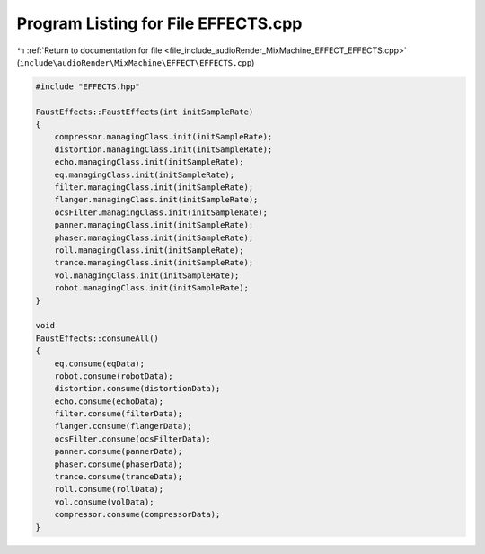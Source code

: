 
.. _program_listing_file_include_audioRender_MixMachine_EFFECT_EFFECTS.cpp:

Program Listing for File EFFECTS.cpp
====================================

|exhale_lsh| :ref:`Return to documentation for file <file_include_audioRender_MixMachine_EFFECT_EFFECTS.cpp>` (``include\audioRender\MixMachine\EFFECT\EFFECTS.cpp``)

.. |exhale_lsh| unicode:: U+021B0 .. UPWARDS ARROW WITH TIP LEFTWARDS

.. code-block:: cpp

   #include "EFFECTS.hpp"
   
   FaustEffects::FaustEffects(int initSampleRate)
   {
       compressor.managingClass.init(initSampleRate);
       distortion.managingClass.init(initSampleRate);
       echo.managingClass.init(initSampleRate);
       eq.managingClass.init(initSampleRate);
       filter.managingClass.init(initSampleRate);
       flanger.managingClass.init(initSampleRate);
       ocsFilter.managingClass.init(initSampleRate);
       panner.managingClass.init(initSampleRate);
       phaser.managingClass.init(initSampleRate);
       roll.managingClass.init(initSampleRate);
       trance.managingClass.init(initSampleRate);
       vol.managingClass.init(initSampleRate);
       robot.managingClass.init(initSampleRate);
   }
   
   void
   FaustEffects::consumeAll()
   {
       eq.consume(eqData);
       robot.consume(robotData);
       distortion.consume(distortionData);
       echo.consume(echoData);
       filter.consume(filterData);
       flanger.consume(flangerData);
       ocsFilter.consume(ocsFilterData);
       panner.consume(pannerData);
       phaser.consume(phaserData);
       trance.consume(tranceData);
       roll.consume(rollData);
       vol.consume(volData);
       compressor.consume(compressorData);
   }
